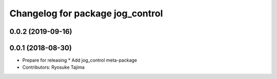 ^^^^^^^^^^^^^^^^^^^^^^^^^^^^^^^^^
Changelog for package jog_control
^^^^^^^^^^^^^^^^^^^^^^^^^^^^^^^^^

0.0.2 (2019-09-16)
------------------

0.0.1 (2018-08-30)
------------------
* Prepare for releasing
  * Add jog_control meta-package
* Contributors: Ryosuke Tajima
